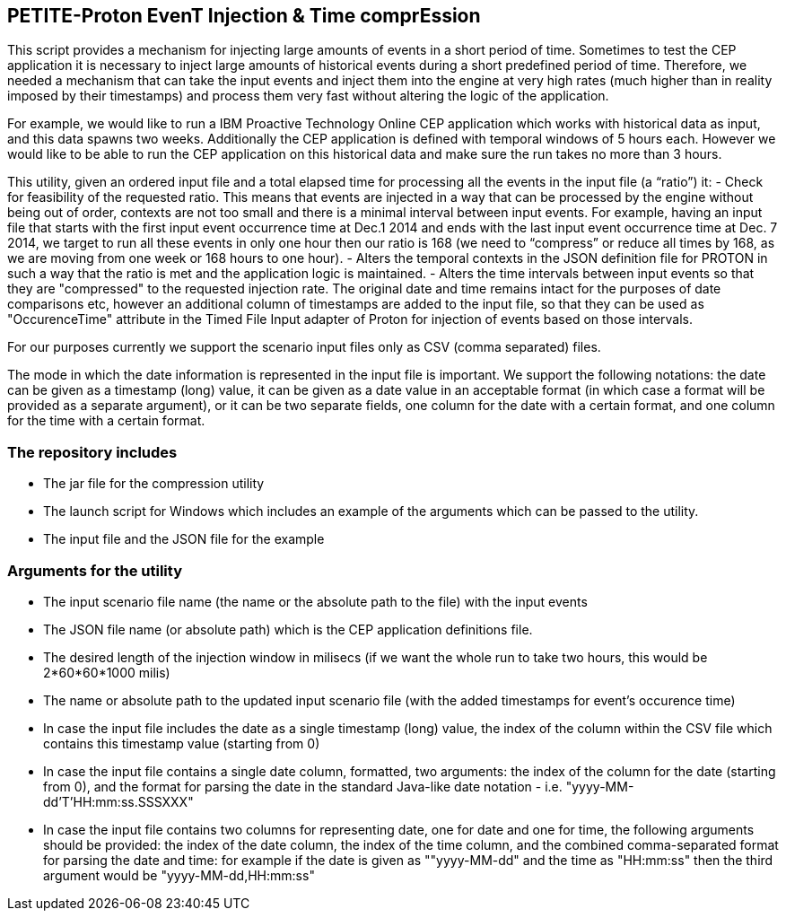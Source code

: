 == PETITE-Proton EvenT Injection & Time comprEssion   ==
This script provides a mechanism for injecting large amounts of events in a short period of time. Sometimes to test the CEP application it is necessary to inject large amounts of historical events during 
a short predefined period of time.  Therefore, we needed a mechanism that can take the input events and inject them into the engine at very high rates (much higher than in reality imposed by their timestamps) and process them very fast without altering the logic of the application.

For example, we would like to run a IBM Proactive Technology Online CEP application which works with
historical data as input, and this data spawns two weeks. Additionally the CEP application is defined with temporal windows of 5 hours each. 
However we would like to be able to run the CEP application on this historical data and make sure the run takes no more than 3 hours.

This utility, given an ordered input file and a total elapsed time for processing all the events in the input file  (a “ratio”) it:
- Check for feasibility of the requested ratio. This means that events are injected in a way that can be processed by the engine without being out of order, contexts are not too small and there is a minimal interval between input events. For example, having an input file that starts with the first input event occurrence time at Dec.1 2014 and 
ends with the last input event occurrence time at Dec. 7 2014, we target to run all these events in only one hour then our ratio is 168 (we need to “compress” or reduce all times by 168, as we are moving from one week or 168 hours to one hour).
- Alters the temporal contexts in the JSON definition file for PROTON in such a way that the ratio is met and the application logic is maintained.
- Alters the time intervals between input events so that they are "compressed" to the requested injection rate. The original date and time remains intact for the purposes of date comparisons etc, however an additional column of timestamps are
added to the input file, so that they can be used as "OccurenceTime" attribute in the Timed File Input adapter of Proton for injection of events based on those intervals.

For our purposes currently we support the scenario input files only as CSV (comma separated) files.

The mode in which the date information is represented in the input file is important. We support the following notations: the date can be given as a timestamp (long) value, it can be given as a date value in an acceptable
format (in which case a format will be provided as a separate argument), or it can be  two separate fields, one column for the date with a certain format, and one column for the time with a certain format.

=== The repository includes ===
- The jar file for the compression utility
- The launch script for Windows which includes an example of the arguments which can be passed to the utility.
- The input file and the JSON file for the example

=== Arguments for the utility ===

- The input scenario file name (the name or the absolute path to the file) with the input events
- The JSON file name (or absolute path) which is the CEP application definitions file.
- The desired length of the injection window in milisecs (if we want the whole run to take two hours, this would be 2*60*60*1000 milis)
- The name or absolute path to the updated input scenario file (with the added timestamps for event's occurence time)
- In case the input file includes the date as a single timestamp (long) value, the index of  the column within the CSV file which contains this timestamp value (starting from 0)
- In case the input file contains a single date column, formatted, two arguments: the index of the column for the date (starting from 0), and the format for parsing the date in the standard Java-like date notation - i.e. "yyyy-MM-dd'T'HH:mm:ss.SSSXXX"
- In case the input file contains two columns for representing date, one for date and one for time, the following arguments should be provided: the index of the date column, the index of the time column,
and the combined comma-separated format for parsing the date and time: for example if the date is given as ""yyyy-MM-dd" and the time as "HH:mm:ss" then the third argument would be "yyyy-MM-dd,HH:mm:ss"
